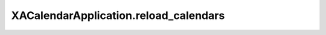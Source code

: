 XACalendarApplication.reload_calendars
======================================

.. automethod:: PyXA.apps.Calendar.XACalendarApplication.reload_calendars
